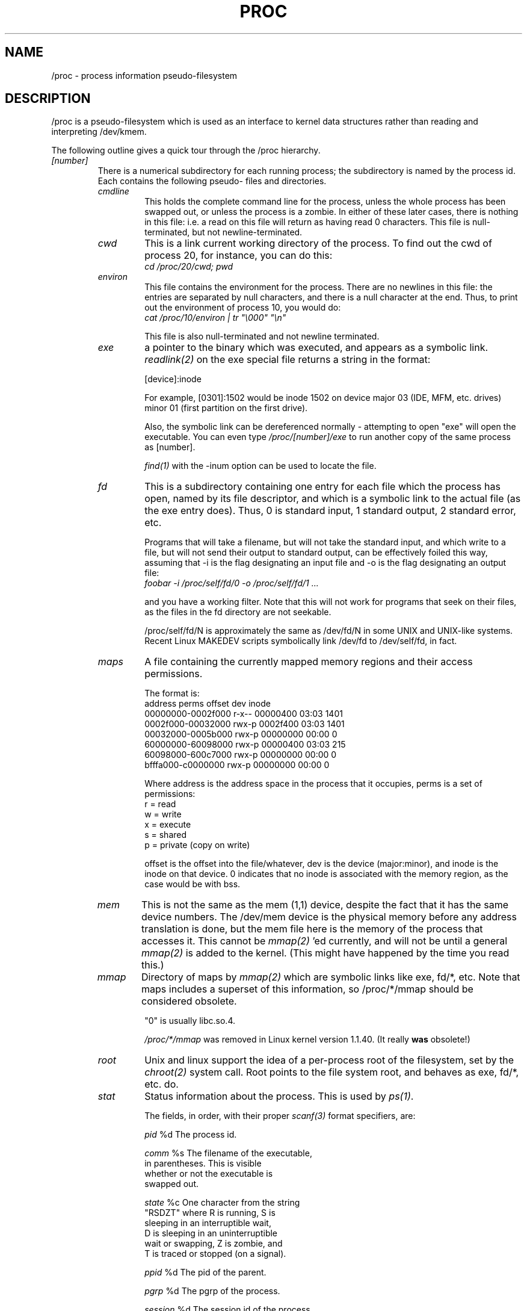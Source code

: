 .\" Copyright (C) 1994 by Daniel Quinlan (quinlan@yggdrasil.com)
.\" with additions from Alan Cox (A.Cox@swansea.ac.uk)
.\"
.\" This is free documentation; you can redistribute it and/or
.\" modify it under the terms of the GNU General Public License as
.\" published by the Free Software Foundation; either version 2 of
.\" the License, or (at your option) any later version.
.\"
.\" The GNU General Public License's references to "object code"
.\" and "executables" are to be interpreted as the output of any
.\" document formatting or typesetting system, including
.\" intermediate and printed output.
.\"
.\" This manual is distributed in the hope that it will be useful,
.\" but WITHOUT ANY WARRANTY; without even the implied warranty of
.\" MERCHANTABILITY or FITNESS FOR A PARTICULAR PURPOSE.  See the
.\" GNU General Public License for more details.
.\"
.\" You should have received a copy of the GNU General Public
.\" License along with this manual; if not, write to the Free
.\" Software Foundation, Inc., 675 Mass Ave, Cambridge, MA 02139,
.\" USA.
.\"
.TH PROC 5 "22 Aug 1994" "" "Linux Programmer's Manual"
.SH NAME
/proc \- process information pseudo-filesystem

.SH DESCRIPTION
/proc is a pseudo-filesystem which is used as an interface to kernel
data structures rather than reading and interpreting /dev/kmem.
.LP
The following outline gives a quick tour through the /proc hierarchy.
.LP
.na
.nh
.PD 1
.TP
.I [number]
There is a numerical subdirectory for each running process; the
subdirectory is named by the process id.  Each contains the following
pseudo- files and directories.
.RS
.TP
.I cmdline
This holds the complete command line for the process, unless the whole
process has been swapped out, or unless the process is a zombie.  In
either of these later cases, there is nothing in this file: i.e. a
read on this file will return as having read 0 characters.  This file
is null-terminated, but not newline-terminated.
.TP
.I cwd
This is a link current working directory of the process.  To find out
the cwd of process 20, for instance, you can do this:
.br
.nf
.I cd /proc/20/cwd; pwd
.fi
.TP
.I environ
This file contains the environment for the process.  There are no
newlines in this file: the entries are separated by null characters,
and there is a null character at the end.  Thus, to print out the
environment of process 10, you would do:
.br
.nf
\fIcat /proc/10/environ | tr "\\000" "\\n"\fP
.fi

This file is also null-terminated and not newline terminated.
.TP
.I exe
a pointer to the binary which was executed, and appears as a symbolic
link.
.I readlink(2)
on the exe special file returns a string in the format:

[device]:inode

For example, [0301]:1502 would be inode 1502 on device major 03 (IDE,
MFM, etc. drives) minor 01 (first partition on the first drive).

Also, the symbolic link can be dereferenced normally - attempting to
open "exe" will open the executable.  You can even type
.I /proc/[number]/exe
to run another copy of the same process as [number].

.I find(1)
with the -inum option can be used to locate the file.
.TP
.I fd
This is a subdirectory containing one entry for each file which the
process has open, named by its file descriptor, and which is a
symbolic link to the actual file (as the exe entry does).  Thus, 0 is
standard input, 1 standard output, 2 standard error, etc.

Programs that will take a filename, but will not take the standard
input, and which write to a file, but will not send their output to
standard output, can be effectively foiled this way, assuming that -i
is the flag designating an input file and -o is the flag designating
an output file:
.br
.nf
.I foobar -i /proc/self/fd/0 -o /proc/self/fd/1 ...
.fi

and you have a working filter.  Note that this will not work for
programs that seek on their files, as the files in the fd directory are
not seekable.

/proc/self/fd/N is approximately the same as /dev/fd/N in some UNIX
and UNIX-like systems.  Recent Linux MAKEDEV scripts symbolically link
/dev/fd to /dev/self/fd, in fact.
.TP
.I maps
A file containing the currently mapped memory regions and their access
permissions.

The format is:
.nf
address           perms offset   dev   inode
00000000-0002f000 r-x-- 00000400 03:03 1401
0002f000-00032000 rwx-p 0002f400 03:03 1401
00032000-0005b000 rwx-p 00000000 00:00 0
60000000-60098000 rwx-p 00000400 03:03 215
60098000-600c7000 rwx-p 00000000 00:00 0
bfffa000-c0000000 rwx-p 00000000 00:00 0
.fi

Where address is the address space in the process that it occupies,
perms is a set of permissions:
.nf
        r = read
        w = write
        x = execute
        s = shared
        p = private (copy on write)
.fi

offset is the offset into the file/whatever, dev is the device
(major:minor), and inode is the inode on that device.  0 indicates
that no inode is associated with the memory region, as the case would
be with bss.
.TP
.I mem
This is not the same as the mem (1,1) device, despite the fact that it
has the same device numbers.  The /dev/mem device is the physical
memory before any address translation is done, but the mem file here
is the memory of the process that accesses it.  This cannot be
.I mmap(2)
\h'-1''ed currently, and will not be until a general
.I mmap(2)
is added to the kernel.  (This might have happened by the time you read this.)
.TP
.I mmap
Directory of maps by
.I mmap(2)
which are symbolic links like exe, fd/*, etc.  Note that maps includes
a superset of this information, so /proc/*/mmap should be considered
obsolete.

"0" is usually libc.so.4.

.I /proc/*/mmap
was removed in Linux kernel version 1.1.40.  (It really
.B was
obsolete!)
.TP
.I root
Unix and linux support the idea of a per-process root of the
filesystem, set by the
.I chroot(2)
system call.  Root points to the file system root, and behaves as exe,
fd/*, etc. do.
.TP
.I stat
Status information about the process.  This is used by
.I ps(1)
\h'-1'.

The fields, in order, with their proper
.I scanf(3)
format specifiers, are:
.nf

        \fIpid\fP %d  The process id.

       \fIcomm\fP %s  The filename of the executable,
                in parentheses.  This is visible
                whether or not the executable is
                swapped out.

      \fIstate\fP %c  One character from the string
                "RSDZT" where R is running, S is
                sleeping in an interruptible wait,
                D is sleeping in an uninterruptible
                wait or swapping, Z is zombie, and
                T is traced or stopped (on a signal).

       \fIppid\fP %d  The pid of the parent.

       \fIpgrp\fP %d  The pgrp of the process.

    \fIsession\fP %d  The session id of the process.

        \fItty\fP %d  The tty the process uses.

      \fItpgid\fP %d  The pgrp of the process which
                currently owns the tty that the
                process is connected to.

      \fIflags\fP %u  The flags of the process.
                Currently, every flag has the math
                bit set, because crt0.s checks for
                math emulation, so this is not
                included in the output.  This is
                probably a bug, as not every
                process is a compiled C program.
                The math bit should be a decimal 4,
                and the traced bit is decimal 10.

     \fIminflt\fP %u  The number of minor faults the
                process has made, those which have
                not required loading a memory page
                from disk.

    \fIcminflt\fP %u  The number of minor faults that
                the process and its children have
                made.

     \fImajflt\fP %u  The number of major faults the
                process has made, those which have
                required loading a memory page from
                disk.

    \fIcmajflt\fP %u  The number of major faults that
                the process and its children have
                made.

      \fIutime\fP %d  The number of jiffies that this
                process has been scheduled in user
                mode.

      \fIstime\fP %d  The number of jiffies that this
                process has been scheduled in kernel
                mode.

     \fIcutime\fP %d  The number of jiffies that this
                process and its children have been
                scheduled in user mode.

     \fIcstime\fP %d  The number of jiffies that this
                process and its children have been
                scheduled in kernel mode.

    \fIcounter\fP %d  The current maximum size in
                jiffies of the process's next
                timeslice, of what is currently
                left of its current timeslice, if
                it is the currently running
                process.

   \fIpriority\fP %d  The standard nice value, plus
                fifteen.  The value is never negative
                in the kernel.

    \fItimeout\fP %u  The time in jiffies of the
                process's next timeout.

\fIitrealvalue\fP %u  The time (in jiffies) before the
                next SIGALRM is sent to the process
                due to an interval timer.

  \fIstarttime\fP %d  Time the process started in
                jiffies after system boot.

      \fIvsize\fP %u  Virtual memory size

        \fIrss\fP %u  Resident Set Size: number of
                pages the process has in real
                memory, minus 3 for administrative
                purposes. This is just the pages
                which count towards text, data, or
                stack space.  This does not include
                pages which have not been
                demand-loaded in, or which are
                swapped out.

       \fIrlim\fP %u  Current limit in bytes on the rss
                of the process (usually
                2,147,483,647).

  \fIstartcode\fP %u  The address above which program
                text can run.

    \fIendcode\fP %u  The address below which program
                text can run.

 \fIstartstack\fP %u  The address of the start of the
                stack.

    \fIkstkesp\fP %u  The current value of esp (32-bit
                stack pointer), as found in the
                kernel stack page for the process.

    \fIkstkeip\fP %u  The current eip (32-bit
                instruction pointer).

     \fIsignal\fP %d  The bitmap of pending signals
                (usually 0).

    \fIblocked\fP %d  The bitmap of blocked signals
                (usually 0, 2 for shells).

  \fIsigignore\fP %d  The bitmap of ignored signals.

   \fIsigcatch\fP %d  The bitmap of catched signals.

      \fIwchan\fP %u  This is the "channel" in which
                the process is waiting.  This is
                the address of a system call, and
                can be looked up in a namelist if
                you need a textual name.

                If you have an up-to-date
                /etc/psdatabase, then try \fIps -l\fP
                to see the WCHAN field in action)
.fi
.RE
.TP
.I devices
Text listing of major numbers and device groups.  This can be used by
MAKEDEV scripts for consistency with the kernel.
.TP
.I filesystems
A text listing of the filesystems which were compiled into the kernel.
Incidentally, this is used by
.I mount(1)
to cycle through different filesystems when none is specified.
.TP
.I interrupts
This is used to record the number of interrupts per each IRQ on (at
least) the i386 architechure.  Very easy to read formatting, done in
ASCII.
.TP
.I kcore
This file represents the physical memory of the system and is stored
in the core file format.  With this pseudo-file, and an unstripped
kernel (/usr/src/linux/tools/zSystem) binary, GDB can be used to
examine the current state of any kernel data structures.

The total length of the file is the size of physical memory (RAM) plus
4KB.
.TP
.I kmsg
This file can be used instead of the
.I syslog(2)
system call to log kernel messages.  A process must have superuser
privileges to read this file, and only one process should read this
file.  This file should not be read if a syslog process is running
which uses the
.I syslog(2)
system call facility to log kernel messages.

Information in this file is retrieved with the
.I dmesg(8)
program).
.TP
.I ksyms
This holds the kernel exported symbol definitions used by the
.I modules(X)
tools to dynamically link and bind loadable modules.
.TP
.I loadavg
The load average numbers give the number of jobs in the run queue
averaged over 1, 5 and 15 minutes.  They are the same as the load
average numbers given by
.I uptime(1)
and other programs.
.TP
.I malloc
This file is only present if CONFIGDEBUGMALLOC was defined during
compilation.
.TP
.I meminfo
This is used by
.I free(1)
to report the amount of free and used memory (both physical and swap)
on the system as well as the shared memory and buffers used by the
kernel.

It is in the same format as
.I free(1)
\h'-1', except in bytes rather than KB.
.TP
.I modules
A text list of the modules that have been loaded by the system.
.TP
.I net
various net pseudo-files, all of which give the status of some part of
the networking layer.  These files contain ASCII structures, and are
therefore readable with cat.  However, the standard
.I netstat(8)
suite provides much cleaner access to these files.
.RS
.TP
.I arp
This holds an ASCII readable dump of the kernel ARP table used for
address resolutions. It will show both dynamically learned and
pre-programmed ARP entries.
The format is:
.nf
IP address       HW type     Flags       HW address
10.11.100.129    0x1         0x6         00:20:8A:00:0C:5A
10.11.100.5      0x1         0x2         00:C0:EA:00:00:4E
44.131.10.6      0x3         0x2         GW4PTS
.fi

Where 'IP address' is the IPv4 address of the machine, the 'HW type' is the
hardware type of the address from RFC 826. The flags are the internal flags
of the ARP structure (as defined in /usr/include/linux/if_arp.h) and the 'HW
address' is the physical layer mapping for that IP address if it is known.
.TP
.I dev
The dev pseudo file contains network device status information. This gives
the number of received and sent packets, the number of errors and collisions
and other basic statistics. These are used by the
.I ifconfig(8)
program to report device status.
.in -15
.nf

Inter-|   Receive                  |   Transmit
 face |packets errs drop fifo frame|packets errs drop fifo colls carrier
    lo:      0    0    0    0    0     2353    0    0    0     0    0
  eth0: 644324    1    0    0    1   563770    0    0    0   581    0
.fi
.in +15
.TP
.I ipx
no information
.TP
.I ipx_route
no information
.TP
.I rarp
This file uses the same format as the
.I arp
file and contains the current reverse mapping database used to provide
.I rarp(8)
reverse address lookup services. If RARP is not configured into the kernel
this file will not be present.
.TP
.I raw
Holds a dump of the RAW socket table. Much of the information is not of use
apart from debugging. The 'sl' value is the kernel hash slot for the socket,
the 'local address' is the local address and protocol number pair."St" is
the internal status of the socket. The "tx_queue" and "rx_queue" are the
outgoing and incoming data queue in terms of kernel memory usage. The "tr",
"tm->when" and "rexmits" fields are not used by RAW. The uid field holds the
creator euid of the socket.
.TP
.I route
no information, but looks similar to
.I route(8)
.TP
.I snmp
This file holds the ASCII data needed for the IP, ICMP, TCP and UDP management
information bases for an snmp agent. As of writing the TCP mib is
incomplete. It is hoped to have it completed by 1.2.0.
.TP
.I tcp
Holds a dump of the TCP socket table. Much of the information is not of use
apart from debugging. The "sl" value is the kernel hash slot for the socket,
the "local address" is the local address and port number pair. The "remote
address" is the remote address and port number pair (if connected). 'St' is
the internal status of the socket. The 'tx_queue' and 'rx_queue' are the
outgoing and incoming data queue in terms of kernel memory usage. The "tr",
"tm->when" and "rexmits" fields hold internal information of the kernel
socket state and are only useful for debugging. The uid field holds the
creator euid of the socket.
.TP
.I udp
Holds a dump of the UDP socket table. Much of the information is not of use
apart from debugging. The "sl" value is the kernel hash slot for the socket,
the "local address" is the local address and port number pair. The "remote
address" is the remote address and port number pair (if connected). "St" is
the internal status of the socket. The "tx_queue" and "rx_queue" are the
outgoing and incoming data queue in terms of kernel memory usage. The "tr",
"tm->when" and "rexmits" fields are not used by UDP. The uid field holds the
creator euid of the socket.
.nf
.in -19
sl  local_address rem_address   st tx_queue rx_queue tr rexmits  tm->when uid
 1: 01642C89:0201 0C642C89:03FF 01 00000000:00000001 01:000071BA 00000000 0
 1: 00000000:0801 00000000:0000 0A 00000000:00000000 00:00000000 6F000100 0
 1: 00000000:0201 00000000:0000 0A 00000000:00000000 00:00000000 00000000 0
.in +19
.fi
.TP
.I unix
Lists the UNIX domain sockets present within the system and their status.
.nf

Num RefCount Protocol Flags    Type St Path
 0: 00000002 00000000 00000000 0001 03
 1: 00000001 00000000 00010000 0001 01 /dev/printer

.fi
Where 'Num' is the kernel table slot number, 'RefCount' is the number of users
of the socket, 'Protocol' is currently always 0, 'Flags' represent the
internal kernel flags holding the status of the socket. Type is always '1'
currently (Unix domain datagram sockets are not yet supported in the
kernel). 'St' is the internal state of the socket and Path is the bound path
(if any) of the socket.
.RE
.TP
.I self
This directory refers to the process accessing the /proc filesystem,
and is identical to the /proc directory named by the process id of the
same process.
.TP
.I stat
kernel/system statistics

.nf
\fIcpu  3357 0 4313 1362393\fP  The number of jiffies (1/100ths
                          of a second) that the system
                          spent in user mode, user mode
                          with low priority (nice), system
                          mode, and the idle task,
                          respectively.

                          The last value should be 100
                          times the second entry in the
                          uptime pseudo-file.

\fIdisk 0 0 0 0\fP              The four disk entries are not
                          implemented at this time.  I'm
                          not even sure what this should
                          be, since kernel statistics on
                          other machines usually track
                          both transfer rate and I/Os per
                          second and this only allows for
                          one field per drive.

\fIpage 5741 1808\fP            The number of pages the system
                          paged in and the number that
                          were paged out (from disk).

\fIswap 1 0\fP                  The number of swap pages that
                          have been brought in and out.

\fIintr 1462898\fP              The number of interrupts
                          received from the system boot.

\fIctxt 115315\fP               The number of context switches
                          that the system underwent.

\fIbtime 769041601\fP           boot time, in seconds since the
                          epoch (January 1, 1970).
.fi
.TP
.I uptime
This file contains two numbers: the uptime of the system (seconds),
and the amount of time spent in idle process (seconds).
.TP
.I version
This strings identifies the kernel version that is currently running.
For instance:
.nf
.in -2
Linux version 1.0.9 (quinlan@phaze) #1 Sat May 14 01:51:54 EDT 1994
.in +2
.fi
.SH SEE ALSO
cat(1), find(1), free(1), mount(1), ps(1), tr(1), uptime(1), readlink(2),
mmap(2), chroot(2), syslog(2), hier(7), arp(8), dmesg(8), netstat(8),
route(8), ifconfig(8), procinfo(8) and much more
.\" maybe I should trim that down
.SH CONFORMS TO
This roughly conforms to a Linux 1.1 kernel.  Please update this as
necessary!

Last updated for Linux 1.1.45.
.SH CAVEATS
Note that many strings (i.e., the environment and command line) are in
the internal format, with sub-fields terminated by NUL bytes, so you
may find that things are more readable if you use \fIod -c\fP or \fItr
"\\000" "\\n"\fP to read them.

This manual page is incomplete, possibly inaccurate, and is the kind
of thing that needs to be updated very often.
.SH BUGS
The /proc file system totally destroys the security of your system. This
needs fixing before 1.2

